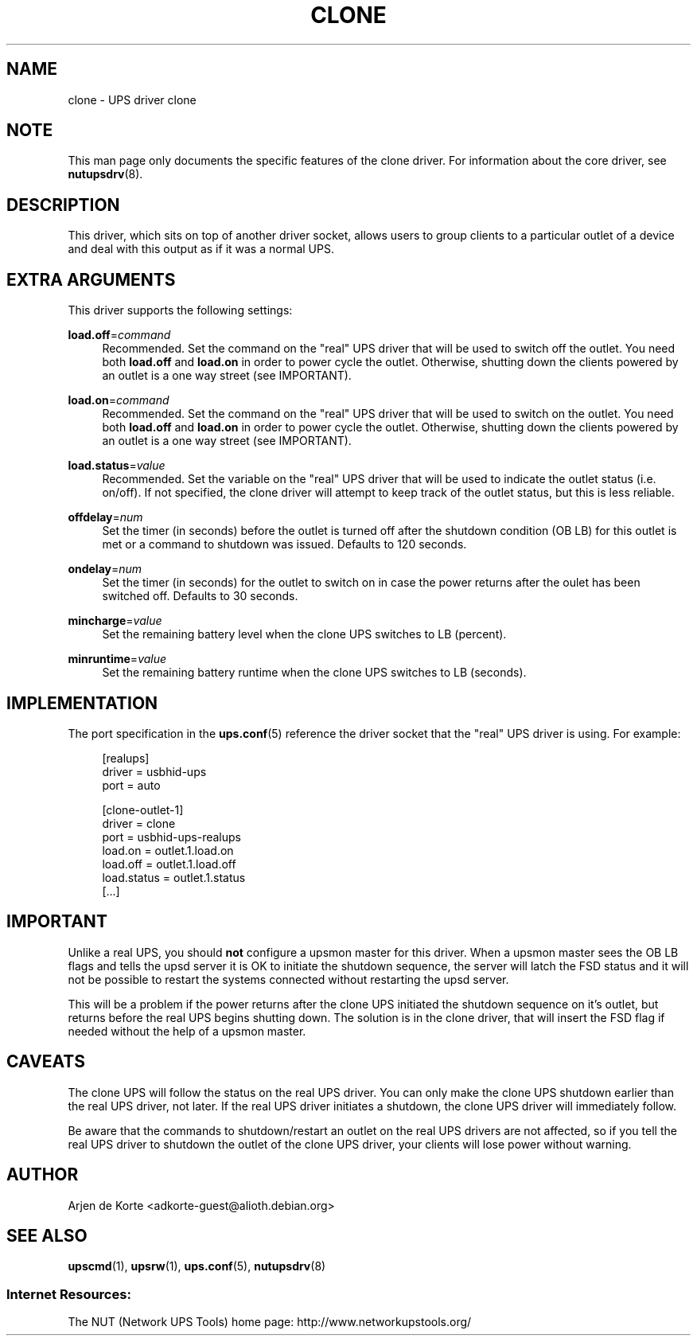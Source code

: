 '\" t
.\"     Title: clone
.\"    Author: [see the "AUTHOR" section]
.\" Generator: DocBook XSL Stylesheets v1.78.0 <http://docbook.sf.net/>
.\"      Date: 11/04/2013
.\"    Manual: NUT Manual
.\"    Source: Network UPS Tools
.\"  Language: English
.\"
.TH "CLONE" "8" "11/04/2013" "Network UPS Tools" "NUT Manual"
.\" -----------------------------------------------------------------
.\" * Define some portability stuff
.\" -----------------------------------------------------------------
.\" ~~~~~~~~~~~~~~~~~~~~~~~~~~~~~~~~~~~~~~~~~~~~~~~~~~~~~~~~~~~~~~~~~
.\" http://bugs.debian.org/507673
.\" http://lists.gnu.org/archive/html/groff/2009-02/msg00013.html
.\" ~~~~~~~~~~~~~~~~~~~~~~~~~~~~~~~~~~~~~~~~~~~~~~~~~~~~~~~~~~~~~~~~~
.ie \n(.g .ds Aq \(aq
.el       .ds Aq '
.\" -----------------------------------------------------------------
.\" * set default formatting
.\" -----------------------------------------------------------------
.\" disable hyphenation
.nh
.\" disable justification (adjust text to left margin only)
.ad l
.\" -----------------------------------------------------------------
.\" * MAIN CONTENT STARTS HERE *
.\" -----------------------------------------------------------------
.SH "NAME"
clone \- UPS driver clone
.SH "NOTE"
.sp
This man page only documents the specific features of the clone driver\&. For information about the core driver, see \fBnutupsdrv\fR(8)\&.
.SH "DESCRIPTION"
.sp
This driver, which sits on top of another driver socket, allows users to group clients to a particular outlet of a device and deal with this output as if it was a normal UPS\&.
.SH "EXTRA ARGUMENTS"
.sp
This driver supports the following settings:
.PP
\fBload\&.off\fR=\fIcommand\fR
.RS 4
Recommended\&. Set the command on the "real" UPS driver that will be used to switch off the outlet\&. You need both
\fBload\&.off\fR
and
\fBload\&.on\fR
in order to power cycle the outlet\&. Otherwise, shutting down the clients powered by an outlet is a one way street (see
IMPORTANT)\&.
.RE
.PP
\fBload\&.on\fR=\fIcommand\fR
.RS 4
Recommended\&. Set the command on the "real" UPS driver that will be used to switch on the outlet\&. You need both
\fBload\&.off\fR
and
\fBload\&.on\fR
in order to power cycle the outlet\&. Otherwise, shutting down the clients powered by an outlet is a one way street (see
IMPORTANT)\&.
.RE
.PP
\fBload\&.status\fR=\fIvalue\fR
.RS 4
Recommended\&. Set the variable on the "real" UPS driver that will be used to indicate the outlet status (i\&.e\&. on/off)\&. If not specified, the clone driver will attempt to keep track of the outlet status, but this is less reliable\&.
.RE
.PP
\fBoffdelay\fR=\fInum\fR
.RS 4
Set the timer (in seconds) before the outlet is turned off after the shutdown condition (OB LB) for this outlet is met or a command to shutdown was issued\&. Defaults to 120 seconds\&.
.RE
.PP
\fBondelay\fR=\fInum\fR
.RS 4
Set the timer (in seconds) for the outlet to switch on in case the power returns after the oulet has been switched off\&. Defaults to 30 seconds\&.
.RE
.PP
\fBmincharge\fR=\fIvalue\fR
.RS 4
Set the remaining battery level when the clone UPS switches to LB (percent)\&.
.RE
.PP
\fBminruntime\fR=\fIvalue\fR
.RS 4
Set the remaining battery runtime when the clone UPS switches to LB (seconds)\&.
.RE
.SH "IMPLEMENTATION"
.sp
The port specification in the \fBups.conf\fR(5) reference the driver socket that the "real" UPS driver is using\&. For example:
.sp
.if n \{\
.RS 4
.\}
.nf
[realups]
   driver = usbhid\-ups
   port = auto
.fi
.if n \{\
.RE
.\}
.sp
.if n \{\
.RS 4
.\}
.nf
[clone\-outlet\-1]
   driver = clone
   port = usbhid\-ups\-realups
   load\&.on = outlet\&.1\&.load\&.on
   load\&.off = outlet\&.1\&.load\&.off
   load\&.status = outlet\&.1\&.status
   [\&.\&.\&.]
.fi
.if n \{\
.RE
.\}
.SH "IMPORTANT"
.sp
Unlike a real UPS, you should \fBnot\fR configure a upsmon master for this driver\&. When a upsmon master sees the OB LB flags and tells the upsd server it is OK to initiate the shutdown sequence, the server will latch the FSD status and it will not be possible to restart the systems connected without restarting the upsd server\&.
.sp
This will be a problem if the power returns after the clone UPS initiated the shutdown sequence on it\(cqs outlet, but returns before the real UPS begins shutting down\&. The solution is in the clone driver, that will insert the FSD flag if needed without the help of a upsmon master\&.
.SH "CAVEATS"
.sp
The clone UPS will follow the status on the real UPS driver\&. You can only make the clone UPS shutdown earlier than the real UPS driver, not later\&. If the real UPS driver initiates a shutdown, the clone UPS driver will immediately follow\&.
.sp
Be aware that the commands to shutdown/restart an outlet on the real UPS drivers are not affected, so if you tell the real UPS driver to shutdown the outlet of the clone UPS driver, your clients will lose power without warning\&.
.SH "AUTHOR"
.sp
Arjen de Korte <adkorte\-guest@alioth\&.debian\&.org>
.SH "SEE ALSO"
.sp
\fBupscmd\fR(1), \fBupsrw\fR(1), \fBups.conf\fR(5), \fBnutupsdrv\fR(8)
.SS "Internet Resources:"
.sp
The NUT (Network UPS Tools) home page: http://www\&.networkupstools\&.org/
